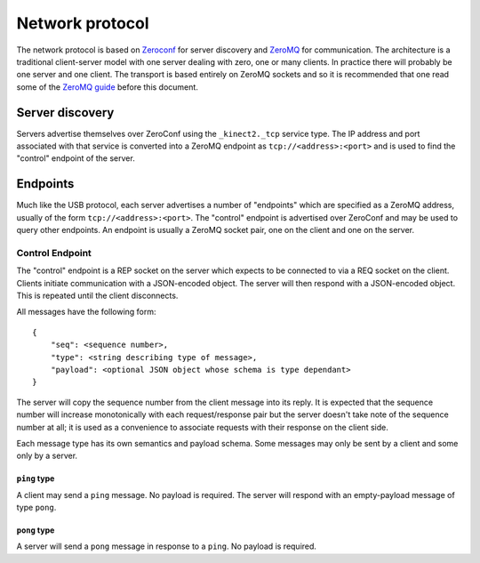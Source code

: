 Network protocol
================

The network protocol is based on `Zeroconf
<https://en.wikipedia.org/wiki/Zero-configuration_networking>`_ for server
discovery and `ZeroMQ <http://zeromq.org/>`_ for communication.  The
architecture is a traditional client-server model with one server dealing with
zero, one or many clients. In practice there will probably be one server and
one client.  The transport is based entirely on ZeroMQ sockets and so it is
recommended that one read some of the `ZeroMQ guide
<http://zguide.zeromq.org/page:all>`_ before this document.

Server discovery
----------------

Servers advertise themselves over ZeroConf using the ``_kinect2._tcp`` service
type. The IP address and port associated with that service is converted into a
ZeroMQ endpoint as ``tcp://<address>:<port>`` and is used to find the "control"
endpoint of the server.

Endpoints
---------

Much like the USB protocol, each server advertises a number of "endpoints"
which are specified as a ZeroMQ address, usually of the form
``tcp://<address>:<port>``. The "control" endpoint is advertised over ZeroConf
and may be used to query other endpoints.  An endpoint is usually a ZeroMQ
socket pair, one on the client and one on the server.

Control Endpoint
````````````````

The "control" endpoint is a REP socket on the server which expects to be
connected to via a REQ socket on the client. Clients initiate communication
with a JSON-encoded object. The server will then respond with a JSON-encoded
object. This is repeated until the client disconnects.

All messages have the following form::

    {
        "seq": <sequence number>,
        "type": <string describing type of message>,
        "payload": <optional JSON object whose schema is type dependant>
    }

The server will copy the sequence number from the client message into its
reply. It is expected that the sequence number will increase monotonically with
each request/response pair but the server doesn't take note of the sequence
number at all; it is used as a convenience to associate requests with their
response on the client side.

Each message type has its own semantics and payload schema. Some messages may
only be sent by a client and some only by a server.

``ping`` type
~~~~~~~~~~~~~

A client may send a ``ping`` message. No payload is required. The server will
respond with an empty-payload message of type ``pong``.

``pong`` type
~~~~~~~~~~~~~

A server will send a ``pong`` message in response to a ``ping``. No payload is
required.

